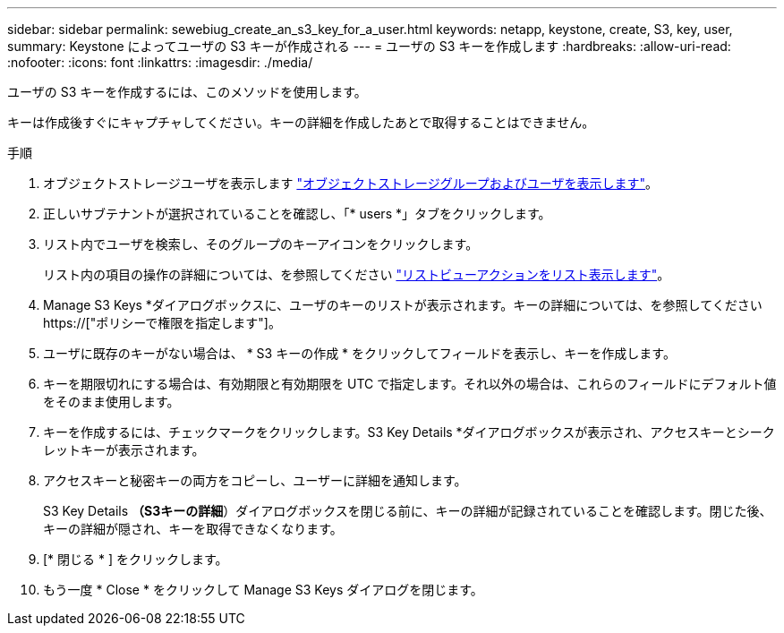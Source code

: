 ---
sidebar: sidebar 
permalink: sewebiug_create_an_s3_key_for_a_user.html 
keywords: netapp, keystone, create, S3, key, user, 
summary: Keystone によってユーザの S3 キーが作成される 
---
= ユーザの S3 キーを作成します
:hardbreaks:
:allow-uri-read: 
:nofooter: 
:icons: font
:linkattrs: 
:imagesdir: ./media/


[role="lead"]
ユーザの S3 キーを作成するには、このメソッドを使用します。

キーは作成後すぐにキャプチャしてください。キーの詳細を作成したあとで取得することはできません。

.手順
. オブジェクトストレージユーザを表示します link:sewebiug_view_the_object_storage_group_and_users.html["オブジェクトストレージグループおよびユーザを表示します"]。
. 正しいサブテナントが選択されていることを確認し、「* users *」タブをクリックします。
. リスト内でユーザを検索し、そのグループのキーアイコンをクリックします。
+
リスト内の項目の操作の詳細については、を参照してください link:sewebiug_netapp_service_engine_web_interface_overview.html#list-view-actions["リストビューアクションをリスト表示します"]。

. Manage S3 Keys *ダイアログボックスに、ユーザのキーのリストが表示されます。キーの詳細については、を参照してください https://["ポリシーで権限を指定します"]。
. ユーザに既存のキーがない場合は、 * S3 キーの作成 * をクリックしてフィールドを表示し、キーを作成します。
. キーを期限切れにする場合は、有効期限と有効期限を UTC で指定します。それ以外の場合は、これらのフィールドにデフォルト値をそのまま使用します。
. キーを作成するには、チェックマークをクリックします。S3 Key Details *ダイアログボックスが表示され、アクセスキーとシークレットキーが表示されます。
. アクセスキーと秘密キーの両方をコピーし、ユーザーに詳細を通知します。
+
S3 Key Details *（S3キーの詳細*）ダイアログボックスを閉じる前に、キーの詳細が記録されていることを確認します。閉じた後、キーの詳細が隠され、キーを取得できなくなります。

. [* 閉じる * ] をクリックします。
. もう一度 * Close * をクリックして Manage S3 Keys ダイアログを閉じます。

